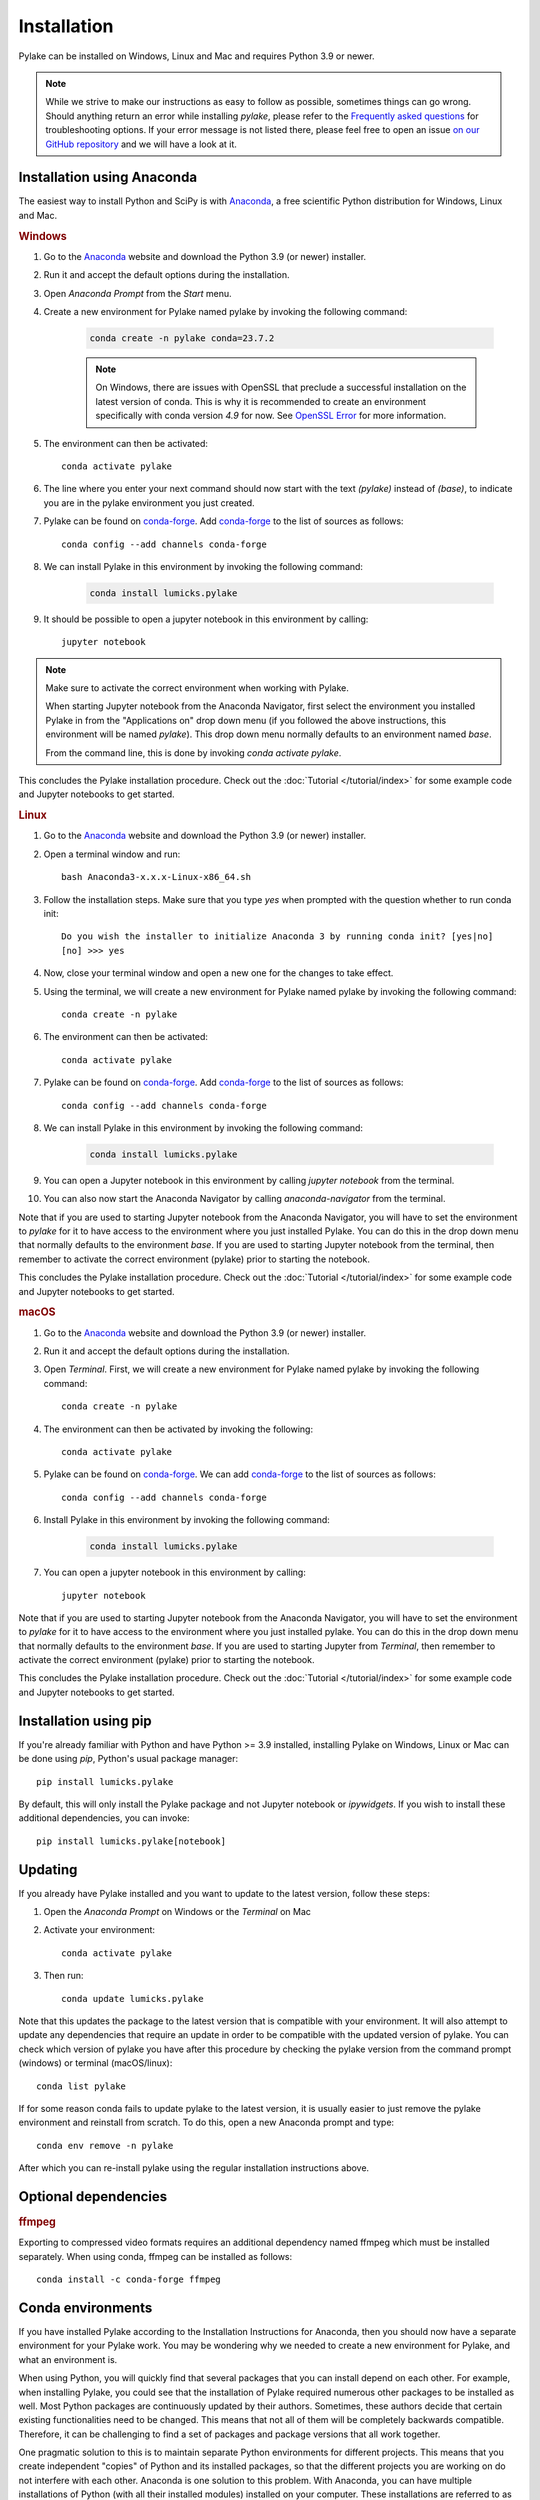 Installation
============

Pylake can be installed on Windows, Linux and Mac and requires Python 3.9 or newer.

.. note::

    While we strive to make our instructions as easy to follow as possible, sometimes things can go wrong.
    Should anything return an error while installing `pylake`, please refer to the `Frequently asked questions`_ for troubleshooting options.
    If your error message is not listed there, please feel free to open an issue `on our GitHub repository <https://github.com/lumicks/pylake/issues>`_ and we will have a look at it.

Installation using Anaconda
---------------------------

.. _Anaconda: https://www.anaconda.com/download/
.. _conda-forge: https://conda-forge.org

The easiest way to install Python and SciPy is with `Anaconda`_, a free scientific Python distribution for Windows, Linux and Mac.

.. rubric:: Windows

#. Go to the `Anaconda`_ website and download the Python 3.9 (or newer) installer.

#. Run it and accept the default options during the installation.

#. Open `Anaconda Prompt` from the `Start` menu.

#. Create a new environment for Pylake named pylake by invoking the following command:

    .. code-block:: python

        conda create -n pylake conda=23.7.2

    .. note::

        On Windows, there are issues with OpenSSL that preclude a successful installation on the latest version of conda.
        This is why it is recommended to create an environment specifically with conda version `4.9` for now.
        See `OpenSSL Error`_ for more information.

#. The environment can then be activated::

    conda activate pylake

#. The line where you enter your next command should now start with the text `(pylake)` instead of `(base)`, to indicate you are in the pylake environment you just created.

#. Pylake can be found on `conda-forge`_. Add `conda-forge`_ to the list of sources as follows::

    conda config --add channels conda-forge

#. We can install Pylake in this environment by invoking the following command:

    .. code-block::

        conda install lumicks.pylake

#. It should be possible to open a jupyter notebook in this environment by calling::

    jupyter notebook

.. note::

    Make sure to activate the correct environment when working with Pylake.

    When starting Jupyter notebook from the Anaconda Navigator, first select the environment you installed Pylake in from the "Applications on" drop down menu (if you followed the above instructions, this environment will be named `pylake`). This drop down menu normally defaults to an environment named `base`.

    From the command line, this is done by invoking `conda activate pylake`.

This concludes the Pylake installation procedure. Check out the :doc:`Tutorial </tutorial/index>` for some example code and Jupyter notebooks to get started.

.. rubric:: Linux

#. Go to the `Anaconda`_ website and download the Python 3.9 (or newer) installer.

#. Open a terminal window and run::

    bash Anaconda3-x.x.x-Linux-x86_64.sh

#. Follow the installation steps. Make sure that you type `yes` when prompted with the question whether to run conda init::

    Do you wish the installer to initialize Anaconda 3 by running conda init? [yes|no]
    [no] >>> yes

#. Now, close your terminal window and open a new one for the changes to take effect.

#. Using the terminal, we will create a new environment for Pylake named pylake by invoking the following command::

    conda create -n pylake

#. The environment can then be activated::

    conda activate pylake

#. Pylake can be found on `conda-forge`_. Add `conda-forge`_ to the list of sources as follows::

    conda config --add channels conda-forge

#. We can install Pylake in this environment by invoking the following command:

    .. code-block::

        conda install lumicks.pylake

#. You can open a Jupyter notebook in this environment by calling `jupyter notebook` from the terminal.

#. You can also now start the Anaconda Navigator by calling `anaconda-navigator` from the terminal.

Note that if you are used to starting Jupyter notebook from the Anaconda Navigator, you will have to set the environment to `pylake` for it to have access to the environment where you just installed Pylake.
You can do this in the drop down menu that normally defaults to the environment `base`.
If you are used to starting Jupyter notebook from the terminal, then remember to activate the correct environment (pylake) prior to starting the notebook.

This concludes the Pylake installation procedure. Check out the :doc:`Tutorial </tutorial/index>` for some example code and Jupyter notebooks to get started.

.. rubric:: macOS

#. Go to the `Anaconda`_ website and download the Python 3.9 (or newer) installer.

#. Run it and accept the default options during the installation.

#. Open `Terminal`. First, we will create a new environment for Pylake named pylake by invoking the following command::

    conda create -n pylake

#. The environment can then be activated by invoking the following::

    conda activate pylake

#. Pylake can be found on `conda-forge`_. We can add `conda-forge`_ to the list of sources as follows::

    conda config --add channels conda-forge

#. Install Pylake in this environment by invoking the following command:

    .. code-block::

        conda install lumicks.pylake

#. You can open a jupyter notebook in this environment by calling::

    jupyter notebook

Note that if you are used to starting Jupyter notebook from the Anaconda Navigator, you will have to set the environment to `pylake` for it to have access to the environment where you just installed pylake.
You can do this in the drop down menu that normally defaults to the environment `base`.
If you are used to starting Jupyter from `Terminal`, then remember to activate the correct environment (pylake) prior to starting the notebook.

This concludes the Pylake installation procedure. Check out the :doc:`Tutorial </tutorial/index>` for some example code and Jupyter notebooks to get started.

Installation using pip
----------------------

If you're already familiar with Python and have Python >= 3.9 installed, installing Pylake on Windows, Linux or Mac can be done using `pip`, Python's usual package manager::

    pip install lumicks.pylake

By default, this will only install the Pylake package and not Jupyter notebook or `ipywidgets`. If you wish to install these additional dependencies, you can invoke::

    pip install lumicks.pylake[notebook]

Updating
--------

If you already have Pylake installed and you want to update to the latest version, follow these steps:

#. Open the `Anaconda Prompt` on Windows or the `Terminal` on Mac

#. Activate your environment::

    conda activate pylake

#. Then run::

    conda update lumicks.pylake

Note that this updates the package to the latest version that is compatible with your environment.
It will also attempt to update any dependencies that require an update in order to be compatible with the updated version of pylake.
You can check which version of pylake you have after this procedure by checking the pylake version
from the command prompt (windows) or terminal (macOS/linux)::

    conda list pylake

If for some reason conda fails to update pylake to the latest version, it is usually easier to just remove the pylake environment and reinstall from scratch.
To do this, open a new Anaconda prompt and type::

    conda env remove -n pylake

After which you can re-install pylake using the regular installation instructions above.


.. _ffmpeg_installation:

Optional dependencies
---------------------

.. rubric:: ffmpeg

Exporting to compressed video formats requires an additional dependency named ffmpeg which must be installed separately.
When using conda, ffmpeg can be installed as follows::

    conda install -c conda-forge ffmpeg


Conda environments
------------------
.. _PyCharm: https://www.jetbrains.com/pycharm/download/#section=windows
.. _PyCharm documentation: https://www.jetbrains.com/help/pycharm/conda-support-creating-conda-virtual-environment.html
.. _Jupyter: https://jupyter.org/
.. _uninstall instructions: https://docs.anaconda.com/anaconda/install/uninstall/
.. _VS Code: https://code.visualstudio.com/download
.. _VS Code Environment Instructions: https://code.visualstudio.com/docs/python/environments#_conda-environments
.. _numpy discussion: https://github.com/numpy/numpy/issues/15183#issuecomment-603575874

If you have installed Pylake according to the Installation Instructions for Anaconda, then you should now have a separate environment for your Pylake work.
You may be wondering why we needed to create a new environment for Pylake, and what an environment is.

When using Python, you will quickly find that several packages that you can install depend on each other.
For example, when installing Pylake, you could see that the installation of Pylake required numerous other packages to be installed as well.
Most Python packages are continuously updated by their authors. Sometimes, these authors decide that certain existing functionalities need to be changed.
This means that not all of them will be completely backwards compatible.
Therefore, it can be challenging to find a set of packages and package versions that all work together.

One pragmatic solution to this is to maintain separate Python environments for different projects.
This means that you create independent "copies" of Python and its installed packages, so that the different projects you are working on do not interfere with each other.
Anaconda is one solution to this problem. With Anaconda, you can have multiple installations of Python (with all their installed modules) installed on your computer.
These installations are referred to as environments.

**Why do we install Pylake in a separate environment by default?**

Conda fetches the packages it uses from a channel, these are locations where conda and the Anaconda Navigator search for packages.
The default one is called Anaconda, but Pylake is available on a channel named `conda-forge`_.
Conda forge and Anaconda both have different versions of different packages.
Some of these are not compatible with each other.
This is why it is wise to install Pylake into its own environment, and only source packages from the channel `conda-forge`_ in that environment.
This helps prevent difficulties when trying to come up with a plan to install a package you request.

**How do I set up my other tools to use the correct environment?**

For most programs, it is just a matter of pointing them to the correct environment.
If you prefer using the Anaconda Navigator, you can activate the environment by selecting it from the drop down menu `Applications on`.
By default, the selected environment is `base`.

*PyCharm*

For small data analysis scripts, `Jupyter`_ notebooks can be quite helpful.
For larger projects you may want to switch to an integrated development environment (IDE).
Our recommended tool for working on larger Python projects is `PyCharm`_.
You can install PyCharm by following the default installation instructions.
Next, we have to set up PyCharm so that it finds the correct Conda environment.
For information on how to do this, please refer to the `PyCharm documentation`_.

*Spyder*

If you have installed `Spyder` with the `pylake` environment active, you should also have a start menu entry that reads `Spyder (pylake)`.
Note how Conda typically installs shortcuts indicating the relevant environment between brackets.

*VS Code*

#. Download `VS Code`_ and install it following the default installation instructions.

#. Start it when the installer finishes.

#. Go to the extensions tab (CTRL + SHIFT + X)

#. Enter Python in the search field.

#. Click on the Python plugin (by Microsoft) and install it.

#. Restart VS Code.

#. Open the Command Palette (CTRL + SHIFT + P) and type "Python: Select Interpreter". Here you should choose the pylake environment.

#. Close VS Code.

VS Code should now appear in your Anaconda Navigator list.
Make sure that you selected the pylake environment when starting VS Code from the Anaconda Navigator.
It should now be possible to use pylake in VS Code.

Under Windows, you will need to start VS Code from the Anaconda Navigator for it to use the correct environment.
For more information on how to get it to run without Anaconda Navigator on Windows see the `VS Code Environment Instructions`_ and this `numpy discussion`_.

**Can I use pip with Anaconda?**

`Pip` is a different package manager.
While `conda` does allow you to install `pip` inside a conda environment, there is no guarantee that `pip` packages will be compatible with `conda-forge` packages.
It is therefore wise to choose one package manager as your go-to package manager and only switch when a package you need can only be found on the other package manager.

While using `pip` within conda is perfectly possible, note that if you do decide to go down this route, you should install all packages in that environment via `pip` and none via `conda`.
If you decide to use this configuration then you have to make sure that you install it using the version of `pip` inside your conda environment.
You may experience incompatibility issues if you use a system-wide install of `pip` in conjunction with an active `conda` environment.

On Windows, the easiest way to find out which `pip` you are using is to invoke `where pip` on the anaconda prompt that you are using.
The `pip` executable that will be called when you invoke it from the command prompt will be at the top and should be located in your conda environment.
You can verify this by checking whether the path contains your currently active environment in it.

If you see that `pip` is either not on your path or it is being fetched from a different location, verify whether you have activated the correct conda environment.
You can activate an environment by invoking `conda activate <environment name>`, where `<environment name>` should be replaced with the environment you want to activate.
If you have already activated the correct environment, but you still do not see `pip` being fetched from it then you can install it into this environment by invoking `conda install pip`.

Frequently asked questions
--------------------------

.. _OpenSSL Error:

**I tried the installation instructions on Windows, but I get a CondaSSLError**

The full error message is::

    Collecting package metadata (current_repodata.json): failed

    CondaSSLError: OpenSSL appears to be unavailable on this machine. OpenSSL is required to
    download and install packages.

    Exception: HTTPSConnectionPool(host='conda.anaconda.org', port=443): Max retries exceeded with url: /conda-forge/win-64/current_repodata.json (Caused by SSLError("Can't connect to HTTPS URL because the SSL module is not available."))

This issue has to be solved by conda. Until that happens, a possible solution is to use an older conda version::

    conda create -n pylake conda=23.7.2

And then follow the rest of the installation instructions.
If you already have an environment named pylake, you can remove this environment, before creating it again with an older conda version. Another option is to create an environment with a different name, eg::

    conda create -n pylake2 conda=23.7.2
    conda activate pylake2

**I tried the installation instructions, but I cannot import Pylake inside a Jupyter notebook**

If Python claims there is no package with the name `lumicks.pylake` or it fails with a `DLL load failed` error, even after you're followed the above installation instructions, then please check the following:

* You should be launching the Jupyter Notebook from within the same environment where you installed `pylake`.

* If you already had an installation of Anaconda, and you installed `pylake` into a new environment alongside existing environments, it may be that you have a conflict between multiple Jupyter installations.

In this case, try running the following command from an Anaconda Prompt::

    jupyter kernelspec list

This lists all the kernels that have been installed (thereby making them available to Jupyter).

If the output of this command lists any paths containing `AppData\\Roaming\\jupyter\\kernels` or `C:\\ProgramData\\jupyter\\kernels` (Windows); `.local/share/jupyter/kernels` or `/usr/share/jupyter/kernels` or `/usr/local/share/jupyter/kernels` (Mac/Linux); or `/Library/Jupyter/kernels` (Mac); then invoke::

    python -m ipykernel install --user --name=envname

Where `envname` should be replaced with the name of the environment you are using.

Now restart the Jupyter Notebook, and make sure you open your Notebook using the `pylake` kernel that's now available in the list.

*Why does this work?*

Jupyter notebooks work by sending code that you run in a notebook to a separate "computational engine" which executes this code.
This computational engine is called a kernel.
To do this, Jupyter has to first identify which kernel to use.
Jupyter searches for kernels based on a list specified in the `kernelspec`.

When using Anaconda, Jupyter will by default use the Python kernel that corresponds to that environment.
By default, this `kernelspec` will be called `python3`.
However, if an explicit `kernelspec` with that name has been created in the all-users or per-user kernel registry, Jupyter no longer performs auto-detection of the IPython kernel in the current conda environment.
That means you are no longer able to start a Jupyter kernel from the currently active environment without explicitly installing it.

*Can I just revert back to detecting which kernel to use based on the environment instead?*

Yes. Alternatively, one can remove the kernelspec that is causing the issue, resulting in `Anaconda` reverting back to the default behaviour of using the kernel for the active environment::

    jupyter kernelspec uninstall envname

Where `envname` needs to be the name of the registered kernel that is being loaded. Usually this will be `python3`.

**(Windows/Anaconda only) When I try to import pylake, I receive an ImportError: DLL load failed while importing win32api**

In some cases, we've seen that the Anaconda installation instructions above result in an exception when importing `pylake`:

`ImportError: DLL load failed while importing win32api: The specified procedure could not be found.`

If this happens, please try the following:

* Open an Anaconda Prompt.

* Activate the environment in which you installed `pylake`. For instance::

    conda activate pylake

* Run the following command::

    python %CONDA_PREFIX%\Scripts\pywin32_postinstall.py -install

* Restart the Jupyter Notebook and try again.


**Why are the plots in my notebook not interactive?**

To enable interactive plots, you have to invoke the correct `magic commands <https://ipython.readthedocs.io/en/stable/interactive/magics.html>`_
in the notebook. When using Jupyter notebook, the following command will switch the `matplotlib` backend from the inline
one (which renders images) to the interactive backend::

    %matplotlib notebook

You can also choose to install `ipympl`, which can perform better in some cases. You can install it with `pip`::

    pip install ipympl

or `conda`::

    conda install -c conda-forge ipympl

The `ipympl` backend can be activated by invoking the following magic command in a notebook::

    %matplotlib widget

*Note that switching backends typically requires you to restart the Jupyter kernel*. When using JupyterLab, `ipympl` is
the only backend that provides interactive plots with Pylake.


**Conda takes a long time to resolve the environment and then fails. What can I do?**

Several packages depend on each other. Sometimes, finding a suitable collection of packages that is compatible can be
problematic. One way to work around this is to make a new environment for working with Pylake. See the installation
instructions for more information.


**How do I check which version of pylake I have?**

From within `python` or a `notebook` you can invoke::

    import lumicks.pylake as lk
    lk.__version__

Which should return the version number.


**How do I know whether Pylake installed correctly?**

You can run the test suite as follows::

    import lumicks.pylake as lk
    lk.pytest()

If all tests pass (except for the slow ones which are skipped) then your installation of `pylake` is good to go.


**I tried the installation instructions but conda still won't install pylake**

If creating a new environment does not work then it may be best to uninstall and reinstall conda.
*Note that this means you will lose all the environments you have created!*
Please follow these `uninstall instructions`_ to uninstall conda.
After uninstalling, you should be able to reinstall using the regular installation instructions.


**Conda-forge is very slow in China, what can I do?**

Conda-forge can be slow when accessed from China.
This can be resolved by using a Chinese mirror to install Pylake.
Since there is no mirror for `conda-forge`, Pylake then has to be installed using pip, as outlined below.

If you normally manage your environments with `pip`, you can just invoke::

    pip install -i https://pypi.tuna.tsinghua.edu.cn/simple lumicks.pylake

If you use Anaconda, then it is best to create a new environment for this installation. On MacOS an environment is created as follows::

    conda create -n pylake_pip

And on Windows an environment is created as::

    conda create -n pylake_pip conda=23.7.2

Activate the environment as follows::

    conda activate pylake_pip

Install pip in the activated environment by invoking::

    conda install pip

Then install Pylake as follows::

    pip install -i https://pypi.tuna.tsinghua.edu.cn/simple lumicks.pylake

The above line does not include the installation of jupyter notebook. If you want to install jupyter notebook together with Pylake, invoke::

    pip install -i https://pypi.tuna.tsinghua.edu.cn/simple lumicks.pylake[notebook]

Important to note is that packages on `conda` and `pip` are typically *not* compatible. Therefore, whenever you use this environment, *only* use pip, and do not install additional dependencies via `conda install`, since this can break your environment.
